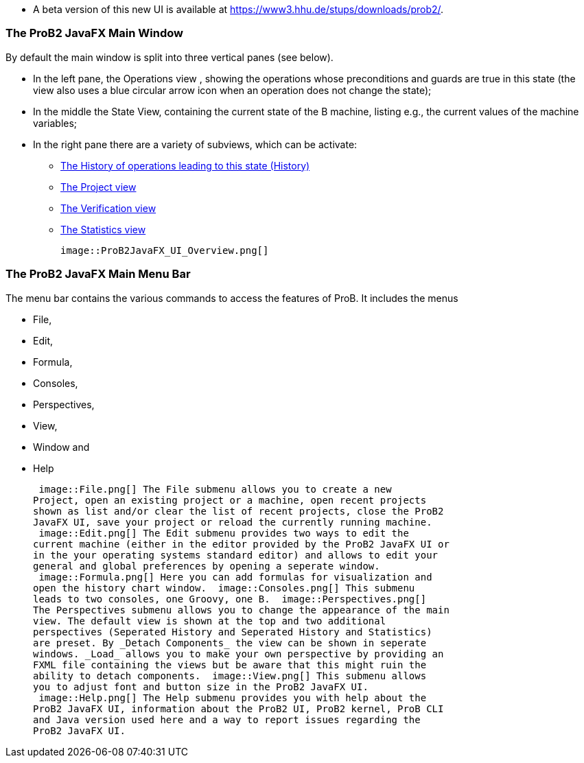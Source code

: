 ifndef::imagesdir[:imagesdir: ../../asciidoc/images/]
* A beta version of this new UI is available at
https://www3.hhu.de/stups/downloads/prob2/[https://www3.hhu.de/stups/downloads/prob2/].

[[the-prob2-javafx-main-window]]
The ProB2 JavaFX Main Window
~~~~~~~~~~~~~~~~~~~~~~~~~~~~

By default the main window is split into three vertical panes (see
below).

* In the left pane, the Operations view , showing the operations whose
preconditions and guards are true in this state (the view also uses a
blue circular arrow icon when an operation does not change the state);
* In the middle the State View, containing the current state of the B
machine, listing e.g., the current values of the machine variables;
* In the right pane there are a variety of subviews, which can be
activate:
** link:/History_View[The History of operations leading to this state
(History)]
** link:/Project_View[The Project view]
** link:/Verification_View[The Verification view]
** link:/Statistics_View[The Statistics view]

 image::ProB2JavaFX_UI_Overview.png[]

[[the-prob2-javafx-main-menu-bar]]
The ProB2 JavaFX Main Menu Bar
~~~~~~~~~~~~~~~~~~~~~~~~~~~~~~

The menu bar contains the various commands to access the features of
ProB. It includes the menus

* File,
* Edit,
* Formula,
* Consoles,
* Perspectives,
* View,
* Window and
* Help

 image::File.png[] The File submenu allows you to create a new
Project, open an existing project or a machine, open recent projects
shown as list and/or clear the list of recent projects, close the ProB2
JavaFX UI, save your project or reload the currently running machine.
 image::Edit.png[] The Edit submenu provides two ways to edit the
current machine (either in the editor provided by the ProB2 JavaFX UI or
in the your operating systems standard editor) and allows to edit your
general and global preferences by opening a seperate window.
 image::Formula.png[] Here you can add formulas for visualization and
open the history chart window.  image::Consoles.png[] This submenu
leads to two consoles, one Groovy, one B.  image::Perspectives.png[]
The Perspectives submenu allows you to change the appearance of the main
view. The default view is shown at the top and two additional
perspectives (Seperated History and Seperated History and Statistics)
are preset. By _Detach Components_ the view can be shown in seperate
windows. _Load_ allows you to make your own perspective by providing an
FXML file containing the views but be aware that this might ruin the
ability to detach components.  image::View.png[] This submenu allows
you to adjust font and button size in the ProB2 JavaFX UI.
 image::Help.png[] The Help submenu provides you with help about the
ProB2 JavaFX UI, information about the ProB2 UI, ProB2 kernel, ProB CLI
and Java version used here and a way to report issues regarding the
ProB2 JavaFX UI.
